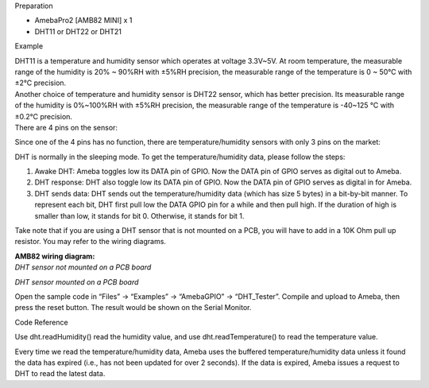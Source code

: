 Preparation

-  AmebaPro2 [AMB82 MINI] x 1

-  DHT11 or DHT22 or DHT21

Example

| DHT11 is a temperature and humidity sensor which operates at voltage
  3.3V~5V. At room temperature, the measurable range of the humidity is
  20% ~ 90%RH with ±5%RH precision, the measurable range of the
  temperature is 0 ~ 50℃ with ±2℃ precision.
| Another choice of temperature and humidity sensor is DHT22 sensor,
  which has better precision. Its measurable range of the humidity is
  0%~100%RH with ±5%RH precision, the measurable range of the
  temperature is -40~125 ℃ with ±0.2℃ precision.
| There are 4 pins on the sensor:

|1|

Since one of the 4 pins has no function, there are temperature/humidity
sensors with only 3 pins on the market:

|2|

DHT is normally in the sleeping mode. To get the temperature/humidity
data, please follow the steps:

1. Awake DHT: Ameba toggles low its DATA pin of GPIO. Now the DATA pin
   of GPIO serves as digital out to Ameba.

2. DHT response: DHT also toggle low its DATA pin of GPIO. Now the DATA
   pin of GPIO serves as digital in for Ameba.

3. DHT sends data: DHT sends out the temperature/humidity data (which
   has size 5 bytes) in a bit-by-bit manner. To represent each bit, DHT
   first pull low the DATA GPIO pin for a while and then pull high. If
   the duration of high is smaller than low, it stands for bit 0.
   Otherwise, it stands for bit 1.

|3|

Take note that if you are using a DHT sensor that is not mounted on a
PCB, you will have to add in a 10K Ohm pull up resistor. You may refer
to the wiring diagrams.

| **AMB82 wiring diagram:**
| *DHT sensor not mounted on a PCB* *board*

|image1|

*DHT sensor mounted on a PCB* *board*

|image2|

Open the sample code in “Files” -> “Examples” -> “AmebaGPIO” ->
“DHT_Tester”. Compile and upload to Ameba, then press the reset button.
The result would be shown on the Serial Monitor.

|image3|

Code Reference

Use dht.readHumidity() read the humidity value, and
use dht.readTemperature() to read the temperature value.

Every time we read the temperature/humidity data, Ameba uses the
buffered temperature/humidity data unless it found the data has expired
(i.e., has not been updated for over 2 seconds). If the data is expired,
Ameba issues a request to DHT to read the latest data.

.. |1| image:: ../../_static/Example_Guides/GPIO_-_Measure_Temperature_and_Humidity_DHT_Tester/GPIO_-_Measure_Temperature_and_Humidity_DHT_Tester_images/image01.png
   :width: 1.9913in
   :height: 2.55564in
.. |2| image:: ../../_static/Example_Guides/GPIO_-_Measure_Temperature_and_Humidity_DHT_Tester/GPIO_-_Measure_Temperature_and_Humidity_DHT_Tester_images/image02.png
   :width: 0.70788in
   :height: 1.71304in
.. |3| image:: ../../_static/Example_Guides/GPIO_-_Measure_Temperature_and_Humidity_DHT_Tester/GPIO_-_Measure_Temperature_and_Humidity_DHT_Tester_images/image03.png
   :width: 6.26806in
   :height: 1.81944in
.. |image1| image:: ../../_static/Example_Guides/GPIO_-_Measure_Temperature_and_Humidity_DHT_Tester/GPIO_-_Measure_Temperature_and_Humidity_DHT_Tester_images/image04.png
   :width: 5.30057in
   :height: 2.65555in
.. |image2| image:: ../../_static/Example_Guides/GPIO_-_Measure_Temperature_and_Humidity_DHT_Tester/GPIO_-_Measure_Temperature_and_Humidity_DHT_Tester_images/image05.png
   :width: 3.67919in
   :height: 3.00058in
.. |image3| image:: ../../_static/Example_Guides/GPIO_-_Measure_Temperature_and_Humidity_DHT_Tester/GPIO_-_Measure_Temperature_and_Humidity_DHT_Tester_images/image06.png
   :width: 4.7013in
   :height: 3.94514in

